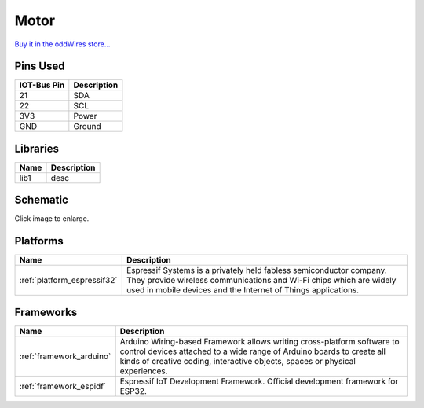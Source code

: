 .. _iot-bus-motor:

Motor
=====

.. image:: ../_static/iot-bus-motor.jpg
    :align: left
    :alt: Io
    :scale: 50%
    :target: http://www.oddwires.com/iot-bus-motor-controller/

.. raw:: html
  
    <p style="clear: both;">    

  This IoT-Bus module provides a motor controller. It uses two TB6612FNG motor drivers controlled by a PCA9685 on the I2C bus. 
  The default address is 0x5F but can be changed from 0x40 through 0x5F by disconnecting solder blobs. It supports two stepper motors or four DC Motors.

`Buy it in the oddWires store... <http://www.oddwires.com/iot-bus-motor-controller/>`__

Pins Used
---------

.. list-table::
  :header-rows:  1

  * - IOT-Bus Pin
    - Description
  * - 21
    - SDA
  * - 22
    - SCL  
  * - 3V3
    - Power
  * - GND
    - Ground  

Libraries
---------

.. list-table::
    :header-rows:  1

    *  - Name
       - Description
    *  - lib1
       - desc   


Schematic
---------

.. image:: ../_static/iot-bus-motor-v1.0-schematic.png
    :align: left
    :alt: IoT-Bus Motor Schematic
    :scale: 10%
    :target: ../_static/iot-bus-motor-v1.0-schematic.png 

Click image to enlarge. 

Platforms
---------
.. list-table::
    :header-rows:  1

    * - Name
      - Description

    * - :ref:`platform_espressif32`
      - Espressif Systems is a privately held fabless semiconductor company. They provide wireless communications and Wi-Fi chips which are widely used in mobile devices and the Internet of Things applications.

Frameworks
----------
.. list-table::
    :header-rows:  1

    * - Name
      - Description

    * - :ref:`framework_arduino`
      - Arduino Wiring-based Framework allows writing cross-platform software to control devices attached to a wide range of Arduino boards to create all kinds of creative coding, interactive objects, spaces or physical experiences.

    * - :ref:`framework_espidf`
      - Espressif IoT Development Framework. Official development framework for ESP32.

  